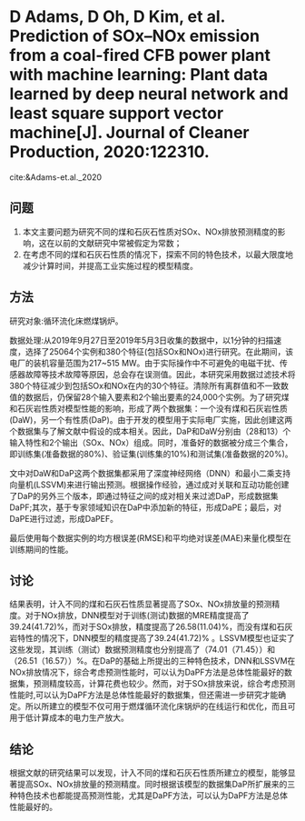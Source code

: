 * D  Adams,  D  Oh,  D  Kim, et al. Prediction of SOx–NOx emission from a coal-fired CFB power plant with machine learning: Plant data learned by deep neural network and least square support vector machine[J]. Journal of Cleaner Production, 2020:122310.
 cite:&Adams-et.al._2020 
** 问题
1. 本文主要问题为研究不同的煤和石灰石性质对SOx、NOx排放预测精度的影响，这在以前的文献研究中常被假定为常数；
2. 在考虑不同的煤和石灰石性质的情况下，探索不同的特色技术，以最大限度地减少计算时间，并提高工业实施过程的模型精度。
** 方法
研究对象:循环流化床燃煤锅炉。

数据处理:从2019年9月27日至2019年5月3日收集的数据中，以1分钟的扫描速度，选择了25064个实例和380个特征(包括SOx和NOx)进行研究。在此期间，该电厂的装机容量范围为217~515 MW。由于实际操作中不可避免的电磁干扰、传感器故障等技术故障等原因，总会存在误测值。因此，本研究采用数据过滤技术将380个特征减少到包括SOx和NOx在内的30个特征。清除所有离群值和不一致数值的数据后，仍保留28个输入要素和2个输出要素的24,000个实例。为了研究煤和石灰岩性质对模型性能的影响，形成了两个数据集：一个没有煤和石灰岩性质(DaW)，另一个有性质(DaP)。由于开发的模型用于实际电厂实施，因此创建这两个数据集与了解文献中假设的成本相关。因此，DaP和DaW分别由（28和13）个输入特性和2个输出（SOx、NOx）组成。同时，准备好的数据被分成三个集合，即训练集(准备数据的80%)、验证集(训练集的10%)和测试集(准备数据的20%)。

文中对DaW和DaP这两个数据集都采用了深度神经网络（DNN）和最小二乘支持向量机(LSSVM)来进行输出预测。根据操作经验，通过成对关联和互动功能创建了DaP的另外三个版本，即通过特征之间的成对相关来过滤DaP，形成数据集DaPF;其次，基于专家领域知识在DaP中添加新的特征，形成DaPE；最后，对DaPE进行过滤，形成DaPEF。

最后使用每个数据实例的均方根误差(RMSE)和平均绝对误差(MAE)来量化模型在训练期间的性能。
** 讨论
结果表明，计入不同的煤和石灰石性质显著提高了SOx、NOx排放量的预测精度。对于NOx排放，DNN模型对于训练(测试)数据的MRE精度提高了39.24(41.72)%，而对于SOx排放，精度提高了26.58(11.04)%，而没有煤和石灰岩特性的情况下，DNN模型的精度提高了39.24(41.72)% 。LSSVM模型也证实了这些发现，其训练（测试）数据预测精度也分别提高了（74.01（71.45））和（26.51（16.57））%。在DaP的基础上所提出的三种特色技术，DNN和LSSVM在NOx排放情况下，综合考虑预测性能时，可以认为DaPF方法是总体性能最好的数据集，预测精度较高，计算花费也较少。然而，对于SOx排放来说，综合考虑预测性能时,可以认为DaPF方法是总体性能最好的数据集，但还需进一步研究才能确定。所以所建立的模型不仅可用于燃煤循环流化床锅炉的在线运行和优化，而且可用于低计算成本的电力生产放大。
** 结论
根据文献的研究结果可以发现，计入不同的煤和石灰石性质所建立的模型，能够显著提高SOx、NOx排放量的预测精度。同时根据该模型的数据集DaP所扩展来的三种特色技术也都能提高预测性能，尤其是DaPF方法，可以认为DaPF方法是总体性能最好的。

